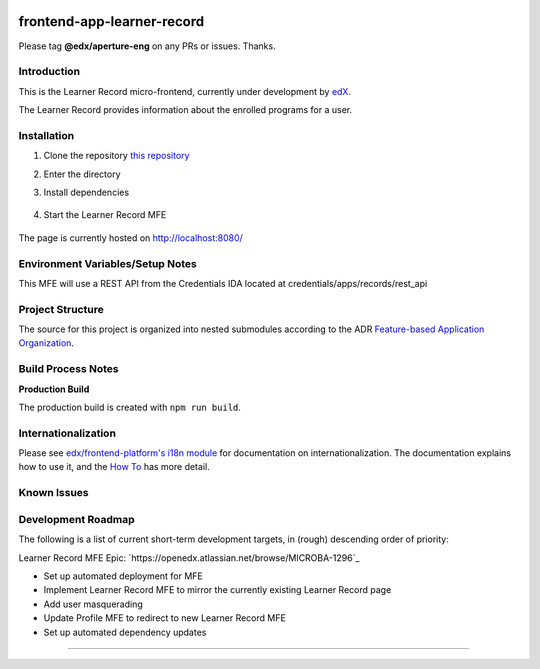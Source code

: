 |Build Status| |Codecov| |license|

frontend-app-learner-record
=================================

Please tag **@edx/aperture-eng** on any PRs or issues.  Thanks.

Introduction
------------

This is the Learner Record micro-frontend, currently under development by `edX <https://www.edx.org>`_.

The Learner Record provides information about the enrolled programs for a user.

Installation
------------

1. Clone the repository `this repository <https://github.com/edx/frontend-app-learner-record.git>`_

2. Enter the directory

   .. code-block::
      cd frontend-app-learner-record

3. Install dependencies

    .. code-block::
      npm install

4. Start the Learner Record MFE

    .. code-block::
      npm start

The page is currently hosted on http://localhost:8080/


Environment Variables/Setup Notes
---------------------------------

This MFE will use a REST API from the Credentials IDA located at credentials/apps/records/rest_api

Project Structure
-----------------

The source for this project is organized into nested submodules according to the ADR `Feature-based Application Organization <https://github.com/edx/frontend-template-application/blob/master/docs/decisions/0002-feature-based-application-organization.rst>`_.

Build Process Notes
-------------------

**Production Build**

The production build is created with ``npm run build``.

Internationalization
--------------------

Please see `edx/frontend-platform's i18n module <https://edx.github.io/frontend-platform/module-Internationalization.html>`_ for documentation on internationalization.  The documentation explains how to use it, and the `How To <https://github.com/edx/frontend-i18n/blob/master/docs/how_tos/i18n.rst>`_ has more detail.

.. |Build Status| image:: https://api.travis-ci.com/edx/frontend-app-learner-record.svg?branch=master
   :target: https://travis-ci.com/edx/frontend-app-learner-record
.. |Codecov| image:: https://codecov.io/gh/edx/frontend-app-learner-record/branch/master/graph/badge.svg
   :target: https://codecov.io/gh/edx/frontend-app-learner-record
.. |license| image:: https://img.shields.io/npm/l/@edx/frontend-app-learner-record.svg
   :target: @edx/frontend-app-learner-record

Known Issues
------------


Development Roadmap
-------------------

The following is a list of current short-term development targets, in (rough) descending order of priority:

Learner Record MFE Epic: `https://openedx.atlassian.net/browse/MICROBA-1296`_

* Set up automated deployment for MFE
* Implement Learner Record MFE to mirror the currently existing Learner Record page
* Add user masquerading
* Update Profile MFE to redirect to new Learner Record MFE
* Set up automated dependency updates

==============================